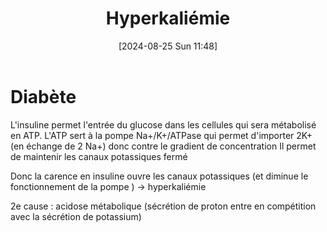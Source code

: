 #+title:      Hyperkaliémie
#+date:       [2024-08-25 Sun 11:48]
#+filetags:   :biochimie:néphro:
#+identifier: 20240825T114847


* Diabète
:PROPERTIES:
:CUSTOM_ID: h:cda6fc36-b368-49dd-937a-33cbd661129a
:END:
L'insuline permet l'entrée du glucose dans les cellules qui sera métabolisé en ATP.
L'ATP sert à la pompe Na+/K+/ATPase qui permet d'importer 2K+ (en échange de 2 Na+) donc contre le gradient de concentration
Il permet de maintenir les canaux potassiques fermé

Donc la carence en insuline ouvre les canaux potassiques (et diminue le fonctionnement de la pompe ) -> hyperkaliémie

2e cause : acidose métabolique (sécrétion de proton entre en compétition avec la sécrétion de potassium)

